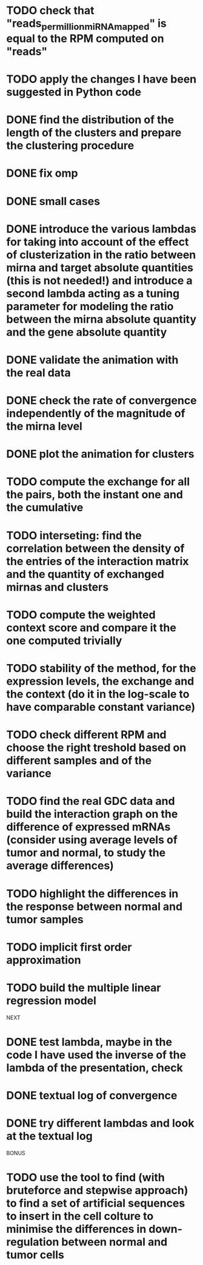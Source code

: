 * TODO check that "reads_per_million_miRNA_mapped" is equal to the RPM computed on "reads"
* TODO apply the changes I have been suggested in Python code
* DONE find the distribution of the length of the clusters and prepare the clustering procedure
* DONE fix omp
* DONE small cases
* DONE introduce the various lambdas for taking into account of the effect of clusterization in the ratio between mirna and target absolute quantities (this is not needed!) and introduce a second lambda acting as a tuning parameter for modeling the ratio between the mirna absolute quantity and the gene absolute quantity
* DONE validate the animation with the real data
* DONE check the rate of convergence independently of the magnitude of the mirna level
* DONE plot the animation for clusters
* TODO compute the exchange for all the pairs, both the instant one and the cumulative
* TODO interseting: find the correlation between the density of the entries of the interaction matrix and the quantity of exchanged mirnas and clusters
* TODO compute the weighted context score and compare it the one computed trivially
* TODO stability of the method, for the expression levels, the exchange and the context (do it in the log-scale to have comparable constant variance)
* TODO check different RPM and choose the right treshold based on different samples and of the variance
* TODO find the real GDC data and build the interaction graph on the difference of expressed mRNAs (consider using average levels of tumor and normal, to study the average differences)
* TODO highlight the differences in the response between normal and tumor samples
* TODO implicit first order approximation
* TODO build the multiple linear regression model
NEXT
* DONE test lambda, maybe in the code I have used the inverse of the lambda of the presentation, check
* DONE textual log of convergence
* DONE try different lambdas and look at the textual log
BONUS
* TODO use the tool to find (with bruteforce and stepwise approach) to find a set of artificial sequences to insert in the cell colture to minimise the differences in down-regulation between normal and tumor cells
